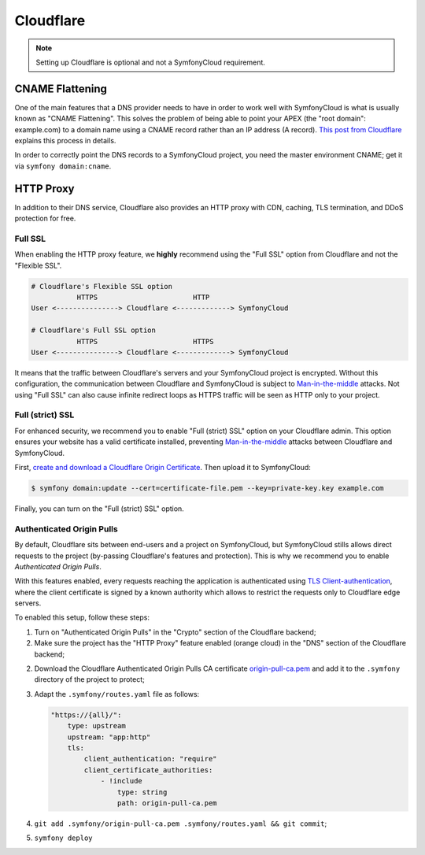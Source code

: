 Cloudflare
==========

.. note::

    Setting up Cloudflare is optional and not a SymfonyCloud requirement.

CNAME Flattening
----------------

One of the main features that a DNS provider needs to have in order to work well
with SymfonyCloud is what is usually known as "CNAME Flattening". This solves
the problem of being able to point your APEX (the "root domain": example.com) to
a domain name using a CNAME record rather than an IP address (A record). `This
post from Cloudflare
<https://blog.cloudflare.com/introducing-CNAME-flattening-rfc-compliant-cnames-at-a-domains-root/>`_
explains this process in details.

In order to correctly point the DNS records to a SymfonyCloud project, you need
the master environment CNAME; get it via ``symfony domain:cname``.

HTTP Proxy
----------

In addition to their DNS service, Cloudflare also provides an HTTP proxy with
CDN, caching, TLS termination, and DDoS protection for free.

Full SSL
~~~~~~~~

When enabling the HTTP proxy feature, we **highly** recommend using
the "Full SSL" option from Cloudflare and not the "Flexible SSL".

.. code-block:: text

    # Cloudflare's Flexible SSL option
               HTTPS                       HTTP
    User <---------------> Cloudflare <-------------> SymfonyCloud

    # Cloudflare's Full SSL option
               HTTPS                       HTTPS
    User <---------------> Cloudflare <-------------> SymfonyCloud

It means that the traffic between Cloudflare's servers and your SymfonyCloud
project is encrypted. Without this configuration, the communication between
Cloudflare and SymfonyCloud is subject to `Man-in-the-middle
<https://en.wikipedia.org/wiki/Man-in-the-middle_attack>`_ attacks. Not using
"Full SSL" can also cause infinite redirect loops as HTTPS traffic will be seen
as HTTP only to your project.

Full (strict) SSL
~~~~~~~~~~~~~~~~~

For enhanced security, we recommend you to enable "Full (strict) SSL" option on
your Cloudflare admin. This option ensures your website has a valid certificate
installed, preventing `Man-in-the-middle
<https://en.wikipedia.org/wiki/Man-in-the-middle_attack>`_ attacks between
Cloudflare and SymfonyCloud.

First, `create and download a Cloudflare Origin Certificate
<https://support.cloudflare.com/hc/en-us/articles/115000479507-Managing-Cloudflare-Origin-CA-certificates>`_.
Then upload it to SymfonyCloud:

.. code-block:: terminal

    $ symfony domain:update --cert=certificate-file.pem --key=private-key.key example.com

Finally, you can turn on the "Full (strict) SSL" option.

Authenticated Origin Pulls
~~~~~~~~~~~~~~~~~~~~~~~~~~

By default, Cloudflare sits between end-users and a project on SymfonyCloud, but
SymfonyCloud stills allows direct requests to the project (by-passing
Cloudflare's features and protection). This is why we recommend you to enable
*Authenticated Origin Pulls*.

With this features enabled, every requests reaching the application is
authenticated using `TLS Client-authentication
<https://en.wikipedia.org/wiki/Transport_Layer_Security#Client-authenticated_TLS_handshake>`_,
where the client certificate is signed by a known authority which allows to
restrict the requests only to Cloudflare edge servers.

To enabled this setup, follow these steps:

1. Turn on "Authenticated Origin Pulls" in the "Crypto" section of the
   Cloudflare backend;
2. Make sure the project has the "HTTP Proxy" feature enabled (orange cloud) in
   the "DNS" section of the Cloudflare backend;
2. Download the Cloudflare Authenticated Origin Pulls CA certificate
   `origin-pull-ca.pem
   <https://support.cloudflare.com/hc/en-us/article_attachments/201243967/origin-pull-ca.pem>`_
   and add it to the ``.symfony`` directory of the project to protect;
3. Adapt the ``.symfony/routes.yaml`` file as follows:

   .. code-block:: yaml

       "https://{all}/":
           type: upstream
           upstream: "app:http"
           tls:
               client_authentication: "require"
               client_certificate_authorities:
                   - !include
                       type: string
                       path: origin-pull-ca.pem
4. ``git add .symfony/origin-pull-ca.pem .symfony/routes.yaml && git commit``;
5. ``symfony deploy``
